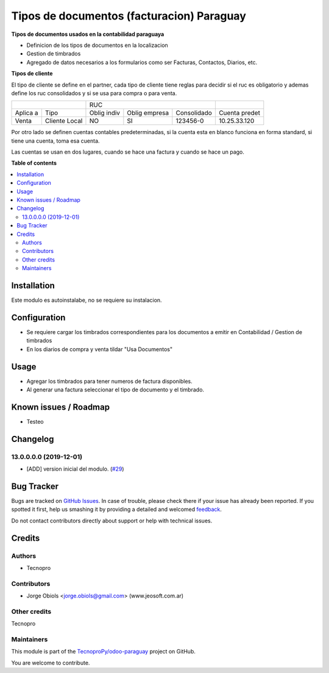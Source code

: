 ==========================================
Tipos de documentos (facturacion) Paraguay
==========================================

.. !!!!!!!!!!!!!!!!!!!!!!!!!!!!!!!!!!!!!!!!!!!!!!!!!!!!
   !! This file is generated by oca-gen-addon-readme !!
   !! changes will be overwritten.                   !!
   !!!!!!!!!!!!!!!!!!!!!!!!!!!!!!!!!!!!!!!!!!!!!!!!!!!!

.. |badge1| image:: https://img.shields.io/badge/maturity-Beta-yellow.png
    :target: https://odoo-community.org/page/development-status
    :alt: Beta
.. |badge2| image:: https://img.shields.io/badge/github-TecnoproPy%2Fodoo--paraguay-lightgray.png?logo=github
    :target: https://github.com/TecnoproPy/odoo-paraguay/tree/13.0/l10n_py_invoice_document
    :alt: TecnoproPy/odoo-paraguay

|badge1| |badge2| 

**Tipos de documentos usados en la contabilidad paraguaya**

- Definicion de los tipos de documentos en la localizacion
- Gestion de timbrados
- Agregado de datos necesarios a los formularios como ser Facturas, Contactos, Diarios, etc.

**Tipos de cliente**

El tipo de cliente se define en el partner, cada tipo de cliente tiene reglas
para decidir si el ruc es obligatorio y ademas define los ruc consolidados y si
se usa para compra o para venta.

+--------------------------+-------------------------------------------+---------------+
|                          | RUC                                       |               |
+----------+---------------+-------------+---------------+-------------+---------------+
| Aplica a | Tipo          | Oblig indiv | Oblig empresa | Consolidado | Cuenta predet |
+----------+---------------+-------------+---------------+-------------+---------------+
| Venta    | Cliente Local |          NO |     SI        |   123456-0  | 10.25.33.120  |
+----------+---------------+-------------+---------------+-------------+---------------+

Por otro lado se definen cuentas contables predeterminadas, si la cuenta esta
en blanco funciona en forma standard, si tiene una cuenta, toma esa cuenta.

Las cuentas se usan en dos lugares, cuando se hace una factura y cuando se
hace un pago.



**Table of contents**

.. contents::
   :local:

Installation
============

Este modulo es autoinstalabe, no se requiere su instalacion.

Configuration
=============

- Se requiere cargar los timbrados correspondientes para los documentos a emitir en Contabilidad / Gestion de timbrados
- En los diarios de compra y venta tildar "Usa Documentos"

Usage
=====

- Agregar los timbrados para tener numeros de factura disponibles.
- Al generar una factura seleccionar el tipo de documento y el timbrado.

Known issues / Roadmap
======================

- Testeo

Changelog
=========

13.0.0.0.0 (2019-12-01)
~~~~~~~~~~~~~~~~~~~~~~~

* [ADD] version inicial del modulo.
  (`#29 <https://github.com/TecnoproPy/odoo-paraguay/issues/29>`_)

Bug Tracker
===========

Bugs are tracked on `GitHub Issues <https://github.com/TecnoproPy/odoo-paraguay/issues>`_.
In case of trouble, please check there if your issue has already been reported.
If you spotted it first, help us smashing it by providing a detailed and welcomed
`feedback <https://github.com/TecnoproPy/odoo-paraguay/issues/new?body=module:%20l10n_py_invoice_document%0Aversion:%2013.0%0A%0A**Steps%20to%20reproduce**%0A-%20...%0A%0A**Current%20behavior**%0A%0A**Expected%20behavior**>`_.

Do not contact contributors directly about support or help with technical issues.

Credits
=======

Authors
~~~~~~~

* Tecnopro

Contributors
~~~~~~~~~~~~

* Jorge Obiols <jorge.obiols@gmail.com> (www.jeosoft.com.ar)

Other credits
~~~~~~~~~~~~~

Tecnopro

Maintainers
~~~~~~~~~~~

This module is part of the `TecnoproPy/odoo-paraguay <https://github.com/TecnoproPy/odoo-paraguay/tree/13.0/l10n_py_invoice_document>`_ project on GitHub.

You are welcome to contribute.
